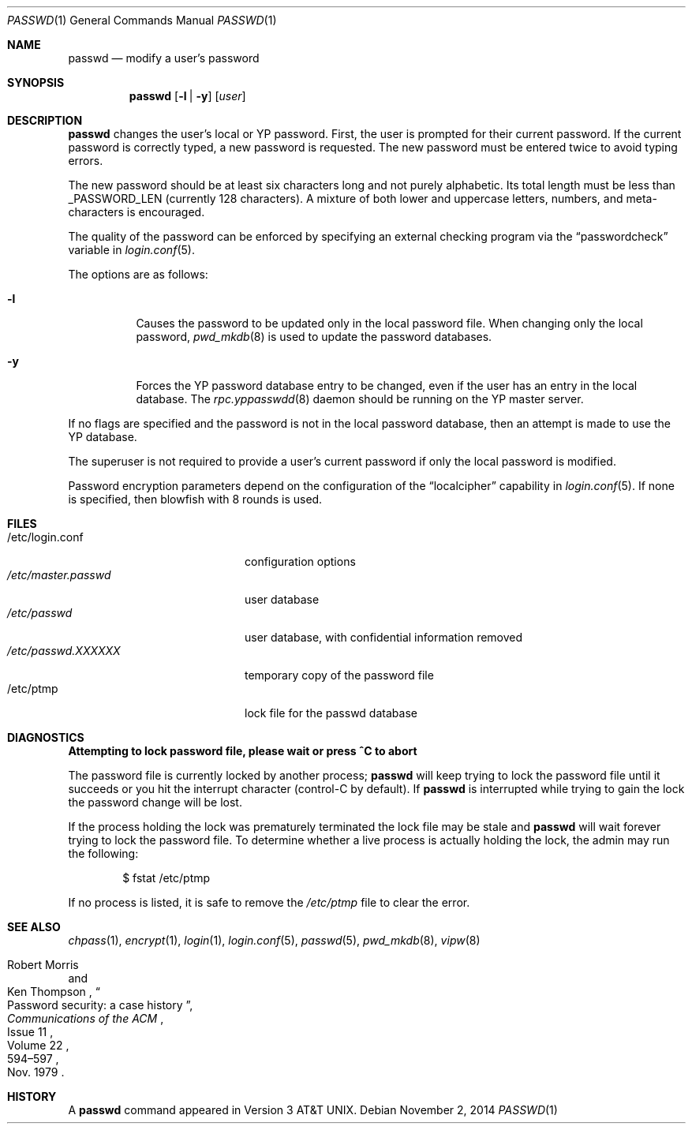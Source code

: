 .\"	$OpenBSD: passwd.1,v 1.41 2014/11/02 05:25:09 tedu Exp $
.\"
.\" Copyright (c) 1990 The Regents of the University of California.
.\" All rights reserved.
.\"
.\" Redistribution and use in source and binary forms, with or without
.\" modification, are permitted provided that the following conditions
.\" are met:
.\" 1. Redistributions of source code must retain the above copyright
.\"    notice, this list of conditions and the following disclaimer.
.\" 2. Redistributions in binary form must reproduce the above copyright
.\"    notice, this list of conditions and the following disclaimer in the
.\"    documentation and/or other materials provided with the distribution.
.\" 3. Neither the name of the University nor the names of its contributors
.\"    may be used to endorse or promote products derived from this software
.\"    without specific prior written permission.
.\"
.\" THIS SOFTWARE IS PROVIDED BY THE REGENTS AND CONTRIBUTORS ``AS IS'' AND
.\" ANY EXPRESS OR IMPLIED WARRANTIES, INCLUDING, BUT NOT LIMITED TO, THE
.\" IMPLIED WARRANTIES OF MERCHANTABILITY AND FITNESS FOR A PARTICULAR PURPOSE
.\" ARE DISCLAIMED.  IN NO EVENT SHALL THE REGENTS OR CONTRIBUTORS BE LIABLE
.\" FOR ANY DIRECT, INDIRECT, INCIDENTAL, SPECIAL, EXEMPLARY, OR CONSEQUENTIAL
.\" DAMAGES (INCLUDING, BUT NOT LIMITED TO, PROCUREMENT OF SUBSTITUTE GOODS
.\" OR SERVICES; LOSS OF USE, DATA, OR PROFITS; OR BUSINESS INTERRUPTION)
.\" HOWEVER CAUSED AND ON ANY THEORY OF LIABILITY, WHETHER IN CONTRACT, STRICT
.\" LIABILITY, OR TORT (INCLUDING NEGLIGENCE OR OTHERWISE) ARISING IN ANY WAY
.\" OUT OF THE USE OF THIS SOFTWARE, EVEN IF ADVISED OF THE POSSIBILITY OF
.\" SUCH DAMAGE.
.\"
.\"	from: @(#)passwd.1	6.11 (Berkeley) 7/24/91
.\"
.Dd $Mdocdate: November 2 2014 $
.Dt PASSWD 1
.Os
.Sh NAME
.Nm passwd
.Nd modify a user's password
.Sh SYNOPSIS
.Nm passwd
.Op Fl l | y
.Op Ar user
.Sh DESCRIPTION
.Nm
changes the user's local or YP password.
First, the user is prompted for their current password.
If the current password is correctly typed, a new password is requested.
The new password must be entered twice to avoid typing errors.
.Pp
The new password should be at least six characters long and not
purely alphabetic.
Its total length must be less than
.Dv _PASSWORD_LEN
(currently 128 characters).
A mixture of both lower and uppercase letters, numbers, and
meta-characters is encouraged.
.Pp
The quality of the password can be enforced by specifying an external
checking program via the
.Dq passwordcheck
variable in
.Xr login.conf 5 .
.Pp
The options are as follows:
.Bl -tag -width Ds
.It Fl l
Causes the password to be updated only in the local password file.
When changing only the local password,
.Xr pwd_mkdb 8
is used to update the password databases.
.It Fl y
Forces the YP password database entry to be changed, even if
the user has an entry in the local database.
The
.Xr rpc.yppasswdd 8
daemon should be running on the YP master server.
.El
.Pp
If no flags are specified and the password is not in the local password
database, then an attempt is made to use the YP database.
.Pp
The superuser is not required to provide a user's current password
if only the local password is modified.
.Pp
Password encryption parameters depend on the configuration of the
.Dq localcipher
capability in
.Xr login.conf 5 .
If none is specified, then blowfish with 8 rounds is used.
.Sh FILES
.Bl -tag -width /etc/master.passwd -compact
.It /etc/login.conf
configuration options
.It Pa /etc/master.passwd
user database
.It Pa /etc/passwd
user database, with confidential information removed
.It Pa /etc/passwd.XXXXXX
temporary copy of the password file
.It /etc/ptmp
lock file for the passwd database
.El
.Sh DIAGNOSTICS
.Bl -diag
.It "Attempting to lock password file, please wait or press ^C to abort"
.Pp
The password file is currently locked by another process;
.Nm
will keep trying to lock the password file until it succeeds or
you hit the interrupt character (control-C by default).
If
.Nm
is interrupted while trying to gain the lock the password change will
be lost.
.Pp
If the process holding the lock was prematurely terminated the lock
file may be stale and
.Nm
will wait forever trying to lock the password file.
To determine whether a live process is actually holding the lock, the
admin may run the following:
.Bd -literal -offset indent
$ fstat /etc/ptmp
.Ed
.Pp
If no process is listed, it is safe to remove the
.Pa /etc/ptmp
file to clear the error.
.El
.Sh SEE ALSO
.Xr chpass 1 ,
.Xr encrypt 1 ,
.Xr login 1 ,
.Xr login.conf 5 ,
.Xr passwd 5 ,
.Xr pwd_mkdb 8 ,
.Xr vipw 8
.Rs
.%A Robert Morris
.%A Ken Thompson
.%T Password security: a case history
.%J Communications of the ACM
.%V Volume 22
.%N Issue 11
.%D Nov. 1979
.%P 594\(en597
.Re
.Sh HISTORY
A
.Nm
command appeared in
.At v3 .

